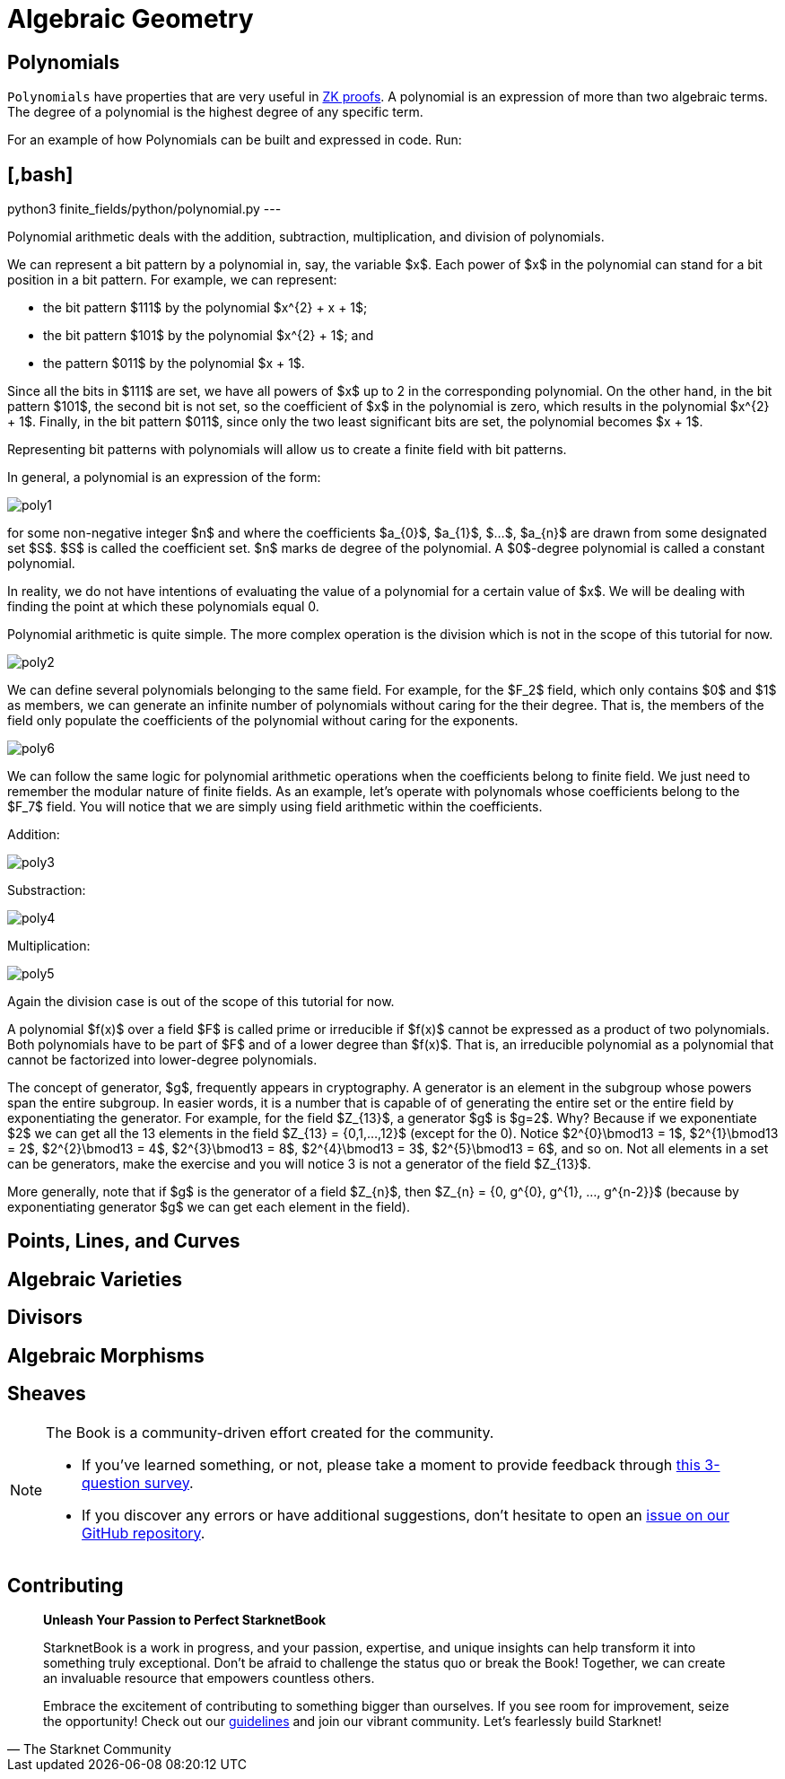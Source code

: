 [id="geometry"]

= Algebraic Geometry

== Polynomials

`Polynomials` have properties that are very useful in https://www.youtube.com/watch?v=iAaSQfZ-2AM[ZK proofs].
A polynomial is an expression of more than two algebraic terms.
The degree of a polynomial is the highest degree of any specific term.

For an example of how Polynomials can be built and expressed in code. Run:

== [,bash]

python3 finite_fields/python/polynomial.py
---

Polynomial arithmetic deals with the addition, subtraction, multiplication, and division of polynomials.

We can represent a bit pattern by a polynomial in, say, the variable $x$. Each power of $x$ in the polynomial can stand for a bit position in a bit pattern. For example, we can represent:

* the bit pattern $111$ by the polynomial $x{caret}\{2} + x + 1$;
* the bit pattern $101$ by the polynomial $x{caret}\{2} + 1$; and
* the pattern $011$ by the polynomial $x + 1$.

Since all the bits in $111$ are set, we have all powers of $x$ up to 2 in the corresponding polynomial. On the other hand, in the bit pattern $101$, the second bit is not set, so the coefficient of $x$ in the polynomial is zero, which results in the polynomial $x{caret}\{2} + 1$. Finally, in the bit pattern $011$, since only the two least significant bits are set, the polynomial becomes $x + 1$.

Representing bit patterns with polynomials will allow us to create a finite field with bit patterns.

In general, a polynomial is an expression of the form:

image::poly1.png[poly1]

for some non-negative integer $n$ and where the coefficients $a_\{0}$, $a_\{1}$, $...$, $a_\{n}$ are drawn from some designated set $S$. $S$ is called the coefficient set. $n$ marks de degree of the polynomial. A $0$-degree polynomial is called a constant polynomial.

In reality, we do not have intentions of evaluating the value of a polynomial for a certain value of $x$. We will be dealing with finding the point at which these polynomials equal 0.

Polynomial arithmetic is quite simple. The more complex operation is the division which is not in the scope of this tutorial for now.

image::poly2.png[poly2]

We can define several polynomials belonging to the same field. For example, for the $F_2$ field, which only contains $0$ and $1$ as members, we can generate an infinite number of polynomials without caring for the their degree. That is, the members of the field only populate the coefficients of the polynomial without caring for the exponents.

image::poly6.png[poly6]

We can follow the same logic for polynomial arithmetic operations when the coefficients belong to finite field. We just need to remember the modular nature of finite fields. As an example, let's operate with polynomals whose coefficients belong to the $F_7$ field. You will notice that we are simply using field arithmetic within the coefficients.

Addition:

image::poly3.png[poly3]

Substraction:

image::poly4.png[poly4]

Multiplication:

image::poly5.png[poly5]

Again the division case is out of the scope of this tutorial for now.

A polynomial $f(x)$ over a field $F$ is called prime or irreducible if $f(x)$ cannot be expressed as a product of two polynomials. Both polynomials have to be part of $F$ and of a lower degree than $f(x)$. That is, an irreducible polynomial as a polynomial that cannot be factorized into lower-degree polynomials.

The concept of generator, $g$, frequently appears in cryptography. A generator is an element in the subgroup whose powers span the entire subgroup. In easier words, it is a number that is capable of of generating the entire set or the entire field by exponentiating the generator. For example, for the field $Z_\{13}$, a generator $g$ is $g=2$. Why? Because if we exponentiate $2$ we can get all the 13 elements in the field $Z_\{13} = {0,1,...,12}$ (except for the 0). Notice $2{caret}\{0}\bmod13 = 1$, $2{caret}\{1}\bmod13 = 2$, $2{caret}\{2}\bmod13 = 4$, $2{caret}\{3}\bmod13 = 8$, $2{caret}\{4}\bmod13 = 3$, $2{caret}\{5}\bmod13 = 6$, and so on. Not all elements in a set can be generators, make the exercise and you will notice 3 is not a generator of the field $Z_\{13}$.

More generally, note that if $g$ is the generator of a field $Z_\{n}$, then $Z_\{n} = {0, g{caret}\{0}, g{caret}\{1}, ..., g{caret}\{n-2}}$ (because by exponentiating generator $g$ we can get each element in the field).

== Points, Lines, and Curves
== Algebraic Varieties
== Divisors
== Algebraic Morphisms
== Sheaves

[NOTE]
====
The Book is a community-driven effort created for the community.

* If you've learned something, or not, please take a moment to provide feedback through https://a.sprig.com/WTRtdlh2VUlja09lfnNpZDo4MTQyYTlmMy03NzdkLTQ0NDEtOTBiZC01ZjAyNDU0ZDgxMzU=[this 3-question survey].
* If you discover any errors or have additional suggestions, don't hesitate to open an https://github.com/starknet-edu/starknetbook/issues[issue on our GitHub repository].
====

== Contributing

[quote, The Starknet Community]
____
*Unleash Your Passion to Perfect StarknetBook*

StarknetBook is a work in progress, and your passion, expertise, and unique insights can help transform it into something truly exceptional. Don't be afraid to challenge the status quo or break the Book! Together, we can create an invaluable resource that empowers countless others.

Embrace the excitement of contributing to something bigger than ourselves. If you see room for improvement, seize the opportunity! Check out our https://github.com/starknet-edu/starknetbook/blob/main/CONTRIBUTING.adoc[guidelines] and join our vibrant community. Let's fearlessly build Starknet! 
____